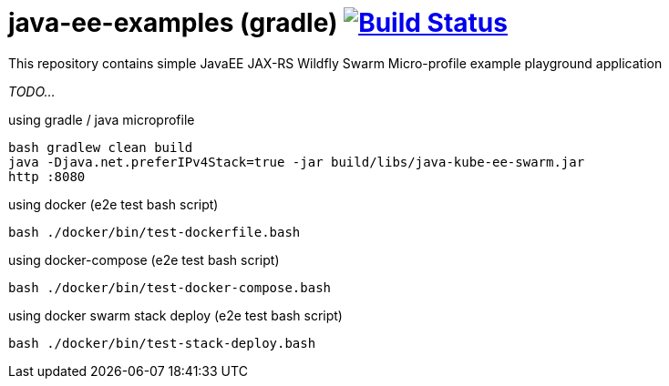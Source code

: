 = java-ee-examples (gradle) image:https://travis-ci.org/daggerok/java-ee-examples.svg?branch=master["Build Status", link="https://travis-ci.org/daggerok/java-ee-examples"]

This repository contains simple JavaEE JAX-RS Wildfly Swarm Micro-profile example playground application

//tag::content[]

_TODO..._

.using gradle / java microprofile
----
bash gradlew clean build
java -Djava.net.preferIPv4Stack=true -jar build/libs/java-kube-ee-swarm.jar
http :8080
----

.using docker (e2e test bash script)
----
bash ./docker/bin/test-dockerfile.bash
----

.using docker-compose (e2e test bash script)
----
bash ./docker/bin/test-docker-compose.bash
----

.using docker swarm stack deploy (e2e test bash script)
----
bash ./docker/bin/test-stack-deploy.bash
----

//end::content[]
